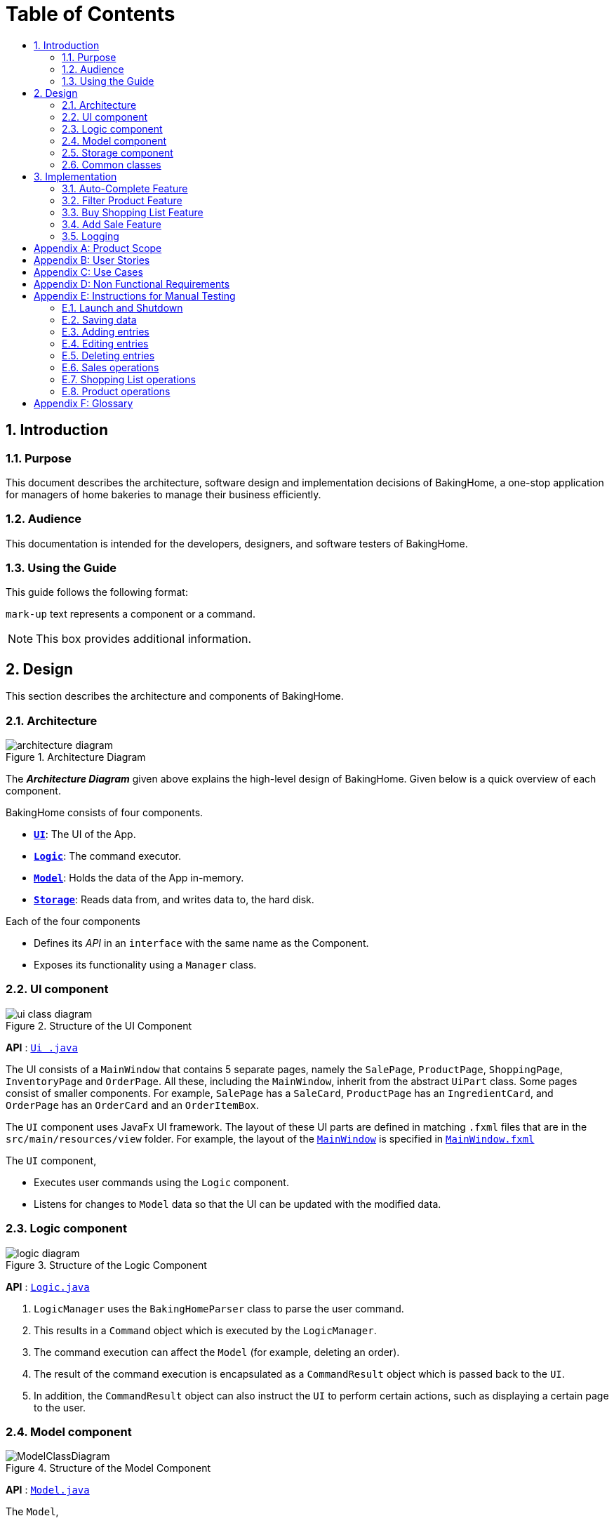 = Table of Contents
:site-section: DeveloperGuide
:toc:
:toc-title:
:toc-placement: preamble
:sectnums:
:imagesDir: images
:stylesDir: stylesheets
:xrefstyle: full
ifdef::env-github[]
:tip-caption: :bulb:
:note-caption: :information_source:
:warning-caption: :warning:
endif::[]

<<<

== Introduction

=== Purpose

This document describes the architecture, software design and implementation decisions of BakingHome, a one-stop application for managers of home bakeries to manage their business efficiently.

=== Audience

This documentation is intended for the developers, designers, and software testers of BakingHome.

=== Using the Guide

This guide follows the following format:

`mark-up` text represents a component or a command.

[NOTE]
This box provides additional information.

<<<
== Design

This section describes the architecture and components of BakingHome.
[[Design-Architecture]]
=== Architecture

.Architecture Diagram
image::architecture_diagram.png[]

The *_Architecture Diagram_* given above explains the high-level design of BakingHome.
Given below is a quick overview of each component.

BakingHome consists of four components.

* <<Design-Ui,*`UI`*>>: The UI of the App.
* <<Design-Logic,*`Logic`*>>: The command executor.
* <<Design-Model,*`Model`*>>: Holds the data of the App in-memory.
* <<Design-Storage,*`Storage`*>>: Reads data from, and writes data to, the hard disk.

Each of the four components

* Defines its _API_ in an `interface` with the same name as the Component.
* Exposes its functionality using a `Manager` class.

[[Design-Ui]]
=== UI component

.Structure of the UI Component
image::ui_class_diagram.png[]

*API* : link:https://github.com/AY1920S1-CS2113T-T12-3/main/blob/master/src/main/java/duke/ui/Ui.java[`Ui
.java`]

The UI consists of a `MainWindow` that contains 5 separate pages, namely the `SalePage`,
`ProductPage`, `ShoppingPage`, `InventoryPage` and `OrderPage`.
All these, including the `MainWindow`, inherit from the abstract `UiPart` class.
Some pages consist of smaller components.
For example, `SalePage` has a `SaleCard`, `ProductPage` has an
`IngredientCard`, and `OrderPage` has an `OrderCard` and an `OrderItemBox`.

The `UI` component uses JavaFx UI framework.
The layout of these UI parts are defined in matching `.fxml`
files that are in the `src/main/resources/view` folder.
For example, the layout of the link:https://github.com/AY1920S1-CS2113T-T12-3/main/blob/master/src/main/java/duke/ui/MainWindow.java[`MainWindow`] is specified in
link:https://github.com/AY1920S1-CS2113T-T12-3/main/blob/master/src/main/resources/view/MainWindow.fxml[`MainWindow.fxml`]

The `UI` component,

* Executes user commands using the `Logic` component.
* Listens for changes to `Model` data so that the UI can be updated with the modified data.

[[Design-Logic]]
=== Logic component

[[fig-LogicClassDiagram]]
.Structure of the Logic Component
image::logic_diagram.png[]

*API* :
link:https://github.com/AY1920S1-CS2113T-T12-3/main/blob/master/src/main/java/duke/logic/Logic.java[`Logic.java`]

. `LogicManager` uses the `BakingHomeParser` class to parse the user command.
.  This results in a `Command` object which is executed by the `LogicManager`.
. The command execution can affect the `Model` (for example, deleting an order).
. The result of the command execution is encapsulated as a `CommandResult` object which is passed back to the `UI`.
. In addition, the `CommandResult` object can also instruct the `UI` to perform certain actions, such as displaying a certain page to the user.


[[Design-Model]]
=== Model component

.Structure of the Model Component
image::ModelClassDiagram.png[]

*API* :
link:https://github.com/AY1920S1-CS2113T-T12-3/main/blob/master/src/main/java/duke/model/Model.java[`Model.java`]

The `Model`,

* Stores classes that are used for BakingHome (namely Ingredient, Customer, Order, IngredientInfoList, IngredientItemList, Product, ProductIngredient, Sale)

* Exposes unmodifiable `ObservableList<>` of Orders, Products, Sales, Inventory, and ShoppingList that can be 'observed' e.g. the UI can be bound to this list so that the UI automatically updates when the data in the list change.

* Does not depend on any of the other three components.

* Stores the UniqueEntityLists used for BakingHome and its methods.

[[Design-Storage]]
=== Storage component

.Structure of the Storage Component
image::storage_diagram.png[]

*API* :
link:https://github.com/AY1920S1-CS2113T-T12-3/main/tree/master/src/main/java/duke/storage/BakingHomeStorage.java[`BakingHomeStorage.java`]

The `Storage` component,

* Can save the Ingredient objects, Ingredient Item objects, Order objects, Product objects, Product Item objects, Sale objects, and Shortcut objects, in json format and read it back.

[[Design-Commons]]
=== Common classes

Classes used by multiple components are in the `duke.commons` package.

<<<

== Implementation

This section describes some noteworthy details on how certain features are implemented.

=== Auto-Complete Feature

BakingHome comes with an auto-complete feature that predicts the commands or arguments that the user attempts to type based on what has already been entered.
Auto-Complete is invoked by pressing the `Tab` key.
If there are multiple suggestions available, the user can navigate among the suggestions by repeatedly pressing the `Tab` key.

==== Implementation

The auto-complete mechanism is facilitated by `AutoCompleter` in `Logic` component.

`AutoCompleter` has a nested class `Input`, which represents the details of user input, including the `text` and the `caretPosition`.

`AutoCompleter` implements the following operations:

* `AutoCompleter#addCommandClass(Class<? extends Command>)` -- Adds a command class for `AutoCompleter` to complete.

* `AutoCompleter#isAutoCompletable(Input)` -- Returns true if the current user input can be completed by `AutoCompleter`.

* `AutoCompleter#complete()` -- Returns an `Input` object that specifies the details of the user input after auto-completion.

The last two operations are exposed in the `Model` interface as `Model#isAutoCompletable(Input)()` and `Model#complete()` respectively.


===== Workflow

When the user presses a key in the command box, command box checks if the key pressed is `Tab`.
If `Tab` is pressed, the command box checks with `AutoCompleter` to verify if the current input is auto-completable.
If the state is eligible for auto-completion, the command box will request for a suggestion by calling `Model#complete()` and set its text and caret position accordingly.
The workflow is illustrated in the diagram below:


.Workflow of AutoCompleter
image::auto_complete_activity_diagram.png[]


===== Navigating among suggestions

The auto-complete feature allows users to navigate among possible suggestions by repeatedly pressing `Tab`.

Internally, `AutoCompleter` maintains a list `suggestionList` containing all possible `Input` suggestions. `suggestionList` is implemented as a cyclic list by maintaining a `suggestionPointer`:

* When `AutoCompleter#complete()` is called, the `Input` object pointed by `suggestionPointer` in `suggestionList` is returned, and `suggestionPointer` is set to `(suggestionPointer + 1) % suggestionList.size()`.

* `suggestionList` is updated if the user input no longer matches any of the suggestions in `suggestionList`.

===== Extending Auto-Complete to More Commands

Following the Open-Closed Principle, the Auto-Complete feature is highly extensible.

You can add a command to support auto-completion by taking the following steps:

*Step 1.* Declare `AUTO_COMPLETE_INDICATOR` and `AUTO_COMPLETE_PARAMETERS` fields in your command class.

[NOTE]
`AUTO_COMPLETE_INDICATOR` is a string specifying when the arguments should be completed.
Auto-complete only completes the arguments of a command when the text in command box with that command's `AUTO_COMPLETE_INDICATOR`.
`AUTO_COMPLETE_PARAMETERS` is an array of `Prefix` that you want to auto-complete.

An example is shown below:
```java
public class AddOrderCommand extends Command {
    public static final String AUTO_COMPLETE_INDICATOR = "order add"; // This tells AutoCompleter that  if  user input begins with "order add", it should be recognized as an AddOrderCommand by AutoCompleter.
    public static final Prefix[] AUTO_COMPLETE_PARAMETERS = new Prefix("by"), new Prefix("name"); //This tells AutoCompleter that  AddOrderCommand has these parameters.
}
```

*Step 2.* Add the command to `AutoCompleter` by calling `AutoCompleter#addCommandClass(Class<? extends Command>)`

==== Design considerations

===== Aspect 1: Extending AutoComplete to more commands

* Alternative 1: Hard-code command words and arguments in AutoCompleter class.

** Pros: Easy to implement.

** Cons: Violates the Open-Closed Principle because developers need to modify AutoCompleter's internal structure to add new commands.
Also, it makes code more coupled since if we change parameters of a command, we need to change corresponding fields in AutoCompleter as well.

* Alternative 2 (Current choice): Use Reflection API to obtain command words and arguments from CommandClass at runtime.

** Pros: Avoids modification to the internal structure of AutoCompleter class

** Cons: Since Reflection allows code to perform operations that would be illegal in non-reflective code, it could lead to unexpected side-effects if implemented wrongly.

===== Aspect 2: Displaying multiple suggestions

* Alternative 1: Use a drop-down list to display all possible suggestions.
** Pros: Intuitive and allows users to see all possible commands in one place.
** Cons: Hard to implement.
May require additional components other than JavaFx's built-in components.

* Alternative 2 (Current choice): Navigate between possible suggestions by repeatedly pressing `Tab` key.
** Pros: Easier to implement since no additional components are needed
** Cons: Cannot display all possible commands in one place.

=== Filter Product Feature

==== Implementation

BakingHome's products can have two status: `ACTIVE` or `ARCHIVE`.
This feature allows user to view products with a given certain status, i.e. shows only products with an ARCHIVE status.

The filter mechanism in product is facilitated by
https://docs.oracle.com/javase/8/javafx/api/javafx/collections/transformation/FilteredList.html[FilteredList]
which wraps an ObservableList and
filters using the provided Predicate.
A `FilteredList<Product> filteredProducts` is stored in the `ModelManager`.
In `BakingHome`, there is an
`ObservableList<Product> products` which contains all products, regardless of its status. `filteredProducts`
in the ModelManager is initialized with this ObservableList.

Since a FilteredList needs a Predicate, which matches the elements in the source list that should be visible, the filter mechanism implements the following operation to support filtering:

* `Model#updateFilteredProductList(Predicate<Product> predicate)` -- Sets the value of the property Predicate in the `filteredProducts`.

** Predicates are declared statically in the `Model` interface, namely
`PREDICATE_SHOW_ACTIVE_PRODUCTS`, `PREDICATE_SHOW_ARCHIVE_PRODUCTS`, and `PREDICATE_SHOW_ALL_PRODUCT`.
In particular `PREDICATE_SHOW_ARCHIVE_PRODUCTS` is as follows
```java
    Predicate<Product> PREDICATE_SHOW_ARCHIVE_PRODUCTS = product -> {
        return product.getStatus() == Product.Status.ARCHIVE;
    };
```

** The `FilterProductCommand` will call this method to change the visibility of products with different
status by passing in the corresponding predicate.

An example usage scenario and how the filter mechanism behaves at each step is shown below.

**Step 1.** The user launches the application for the first time.
`UniqueProductList` will be initialized with a list of default products in BakingHome.
This list contains a few active products and a few archived products.

**Step 2.** The user inputs `product filter -scope archive` to list all archived products. `UI` passes the input to `Logic`.
Logic then uses a few `Parser` classes to extract layers of information out as seen from steps 3 to 5.

**Step 3.** Logic passes the user input to `BakingHomeParser`. `BakingHomeParser` identifies that this is a `ProductCommand`
through the word "product".
It then creates a
`ProductCommandParser` to parse the remaining information, i.e. "filter -scope archive".

**Step 4.** `ProductCommandParser` identifies that this is a `FilterProductCommand` through the word "filter".
It then creates a `FilterProductCommandParser` to parse the scope.

**Step 5.** `FilterProductCommandParser` parse "-scope archive" and get the scope.
It then returns a
`FilterProductCommand` with the scope information.

**Step 6.** `Logic` finally gets the `FilterProductCommand` and execute it.
The execution firstly calls
`Model#updateFilteredProductList(Predicate<Product> predicate)` to update the Predicate in
`filteredProducts` in `Model`.
This execution then returns a `CommandResult` to `UI`, containing the response to the user.

**Step 7.** `UI` displays the response in the `CommandResult`.
In addition, UI will change to display archived products after model updates `filteredProducts`, since `UI` is constantly listening for the change in `Model`.

The Sequence Diagram below shows how the components interact with each other for the above mentioned scenario.

.Sequence Diagram for Filter Product Mechanism
image::FilterProductSD.png[]

Note that almost all other commands follow the same sequence, with different `Command` and `Parser` classes.

==== Design considerations

* Alternative 1 (current choice): Save all products in an `ObservableList` in `BakingHome`, and keep a
`FilteredList` in the `ModelManager`. `ProductCommandParser` parses the user input and gets the Predicate to update the `FilteredList`.
** Advantages: Implementation is clearer and code is more human-readable.
** Disadvantages: More difficult to write a Predicate.

* Alternative 2: Keep two separate product lists, one for archived products and one for active products.
** Advantages: Fast access to products of both statuses.
** Disadvantages: Implementation will become complicated.
It also makes it very expensive when adding features like sorting all products according to name, price or cost.

* Alternative 2: Keep only one list of products.
Loop through the list to get the products with the desired status.
** Advantages: Simplicity in storing data.
** Disadvantages: Time complexity is very high, resulting in a slow response of the application when the product list gets long.

=== Buy Shopping List Feature

BakingHome comes with a `shop buy` command in its shopping list feature.
This command transfers ingredients and its respective quantity from the shopping list to the inventory list.
It will then generate a sales transaction automatically in the Sales page.

==== Implementation

The `shop buy` feature is facilitated by the `UniqueEntityLists` initialized in BakingHome, which is an implementation of `Iterable` and contains an `ObservableList`.
There are 3 `UniqueEntityLists`, `inventory`, `shoppingList` and `sales`, which are involved in this feature and each of them has an `add` and `set` operation.

* `UniqueEntityList<class>#add(toAdd)` - Adds object `toAdd` into the `ObservableList` stored in the `UniqueEntityList`.

* `UniqueEntityList<class>#set(toEdit, edited)` - Replaces object `toEdit` with the new object `edited` in the `ObservableList` stored in the `UniqueEntityList`.
Object
`edited` will take the index position of object `toEdit` in the `ObservableList`.

These operations are exposed in the `Model` interface as `Model#addInventory`, `Model#setInventory`, `Model#setShoppingList`, and `Model#addSaleFromShopping`.
The `UniqueEntityLists` are also exposed in the `Model` as `FilteredLists`, which wraps an `ObservableList` and filters using the provided `Predicate`.

==== Workflow

Given below is an example usage scenario and how the `shop buy` mechanism works.

*Step 1.* The user launches the application for the first time.
The `UniqueEntityLists` `inventory`, `shoppingList`, and `sales` are initialized in BakingHome with the initial data stored in the `Storage`.

*Step 2.* The user inputs `shop buy 1,2` command to buy the first and second ingredient in the shopping list.
This command goes through the `Parser` to get the indices of the ingredients to be bought and executes the `BuyShoppingCommand`.

*Step 3.* The `BuyShoppingCommand` calls the `FilteredLists` stored in the `Model`
through `Model#getFilteredInventoryList()`, `Model#getFilteredShoppingList()` and stores them in the `ArrayLists<Item<Ingredient>>` `inventoryList` and `shoppingList` respectively.

*Step 4.* For every index, the `Item<Ingredient>` object is called from `shoppingList`.
Each ingredient is checked whether `inventoryList` already contains it using
`inventoryList#contain(Item<Ingredient> toBuy)`.

* If `inventoryList` contains it, a new `Item<Ingredient>` constructor is created with the added quantities of both lists.
The new constructor then replaces the current one in `inventoryList` using the `inventoryList#set()` method.

* Else, the `Item<Ingredient>` object in `shoppingList` is just added to `inventoryList` using the `inventoryList#add()` method.

*Step 6.* For every ingredient that is bought in the shopping list, a new `Item<Ingredient>` constructor is created using the original ingredient’s data but with quantity = 0. This new constructor then replaces the current one in `shoppingList` using the `shoppingList#set()` method.

*Step 7.* `BuyShoppingCommand` will calculate the total cost of the ingredients bought and pass it as parameters to `AddSaleFromShopping` method in `Model`, along with an `ArrayList` of the bought ingredients. `AddSaleFromShopping` will then create a `Sale` constructor with these values and add it to `sales`.

*Step 8.* These will be updated in the `UI` automatically as these objects are stored in `ObservableLists`.

The following sequence diagram shows how the `shop buy` mechanism works in showing the correct UI to the user after a `shop buy` command is inputted.

.Sequence Diagram for Shop Buy Mechanism
image::shopBuySD.png[]

==== Design considerations

* Alternative 1: Removing the ingredients from the shopping list after they are bought.

** Pros: The shopping list is clearer and more readable for the user as redundant ingredients that he/she has already bought will not be shown on the list.

** Cons: The costs and remarks that the user had made will be lost and he has to input them again the next time he wants to buy the same ingredients.

* Alternative 2 (current choice): Set the bought ingredients’ quantity to 0 in the shopping list.

** Pros: There is a saved template of the shopping list with past costs and remarks of the ingredients, making it convenient for the user to just edit the quantity to the quantity he needs to buy.

** Cons: The shopping list may become very cluttered with too many ingredients.
Hence, a `shop list` command can be executed in the command line to filter out ingredients that have 0 quantity.

=== Add Sale Feature

For every purchase made under the shopping tab and every order delivered successfully under the orders tab,
a sale entry is automatically added into BakingHome.
Apart from that, users can manually add their own sale entries by using the `sale add` command.
These entries can then be accessed under the Sales tab in the application.

==== Implementation

The `sale add` feature involves adding a `Sale` object to a `UniqueEntityList` named `sales` which is initialized inside BakingHome.
A filtered copy of this list is also found inside `ModelManager` named `filteredSales`.
Having two separate lists allow us to store all `Sale` objects that have been added while at the same time displaying only the desired entries using predicates.

Similar to the other 3 features, the operations to edit the two lists are exposed in `ModelManager` as the following public methods:

* `ModelManager#AddSale(sale)` – Adds a `Sale` object to the `UniqueEntityList` `sales`. The `filteredList` is also updated to show the new entry and filter predicate is reset to show all entries.

* `ModelManager#AddSaleFromOrder(order)` – Same as the above. Except the argument being passed in is an `Order` object, from which the necessary fields are being copied over to a new `Sale` object being created and added to the two lists.

* `ModelManager#AddSaleFromProduct(totalCost, toBuyList)` – Same as the above. Except the arguments being passed in are a `double` value (total cost) and an `ArrayList` (ingredients). A new `Sale` object is created with a fixed description denoting its origin from Products. The value and remarks are populated with the given value and ingredient lists respectively.

==== Workflow

Given below is an example usage scenario and how the add sale command works.

*Step 1.* The user launches the application for the first time. The `UniqueEntityList` `sales` is initialized in BakingHome with the initial data stored in the storage.

*Step 2.* The user inputs `sale add -desc TestDescription -val 12.34` to add a `Sale` entry with description “TestDescription” and positive value of 12.34 in revenue to sales.

*Step 3.* The command is parsed by SaleParserUtil to collect the relevant `String` and `Double` data which are then copied over to the new `Sale` object. The fields that are not given are initialized to their default value.

*Step 4.* `ModelManager#AddSale()` is called which in turn calls `BakingHome#AddSale()` and passes the created `Sale` object into the `UniqueEntityList` `sales`. At the same time, the `FilteredSaleList` is updated with the predicate `PREDICATE_SHOW_ALL_SALES` which as the name suggests, is used to display every sale entry.

==== Design Considerations

* Alternative 1 (current implementation): Store all sale entries in an `ObservableList` in BakingHome and keep a `FilteredList` in `ModelManager`.
** Pros: Implementation is clearer and code is more readable.
**	Cons: Memory is wasted in keeping two sets of the list.

* Alternative 2: Store only one sale list. Loop through the list to get the desired entries for display.
** Pros: Structure is simpler.
** Cons: Time complexity is higher, which may result in slower queries especially as the number of entries increase.

* Alternative 3: Store a new list for each month / year.
** Pros: Fast access times and easy transfer of data should new features require sale data for a specific month.
** Cons: Potentially messier code.

=== Logging

We are using `java.util.logging` package for logging. The `LogsCenter` class is used to manage the logging levels and logging destinations.

* The `Logger` for a class can be obtained using `LogsCenter.getLogger(Class)` which will log messages according to the specified logging level
* Currently log messages are output through: `Console` and to a `.log` file.

*Logging Levels*

* `SEVERE` : Critical problem detected which may possibly cause the termination of the application.
* `WARNING` : Can continue, but with caution.
* `INFO` : Information showing the noteworthy actions by the App.
* `FINE` : Details that is not usually noteworthy but may be useful in debugging. e.g. print the actual list instead of just its size

<<<

[appendix]
== Product Scope

*Target user profile*:

Bakery managers of home bakeries, who prefer typing and is willing to use a Desktop application to manage his business.

Such a manager needs to take care of every single aspect of his bakery business, from allocating responsibilities and keeping track of revenue, to taking the customer's order.
He might even need to do the baking, since there is limited manpower.

Though currently there are many well-developed applications for the work he needs to do, there isn't one that integrates all the features he needs.
Thus, it is hard for him to switch between different apps to manage his bakery business.

BakingHome is a one-stop desktop application that has all the important features for such a manager to eliminate the trouble of changing between different apps.

*Value proposition*:

A one-stop bakery management system for home bakeries.

<<<

[appendix]
== User Stories

Priorities: High (must have) - `* * \*`, Medium (nice to have) - `* \*`, Low (unlikely to have) - `*`

[width="100%",cols="10%,10%,40%,<40%",options="header",]
|=======================================================================
|Priority |As a ... |I want to ... |So that I can...

|`* * *` |user |Add products with details |Track what products my bakery has

|`* * *` |user |Edit a product's details |Keep my products updated to new improvements

|`* * *` |user |Delete a product |Remove irrelevant products that have been phased out

|`* *` |user |Archive a product |In case my business has evolved but I do not want to lose an older product

|`* *` |user |Have a default ingredient cost calculated for me even if I don't enter the cost |Have
something to refer to when deciding the retail price

|`* *` |user | Search for a product through keywords| find a product easily when the list gets long.

|`* *`|user | Sort products through name, cost, price, profit| find a product easily when the list gets long.

|`* * *` |user |Add a new order without specifying any details| Add orders more quickly

|`* * *` |user |Edit an order's details |Adjust the order if my customer's preferences change

|`* * *` |user |Delete multiple orders in one go |Save myself from the trouble of deleting them one by one

|`* *` |user |Sort the orders by date created, deadline, and total price |Look for orders more easily

|`* *` |careless user |Undo deleting an order | save myself from the trouble of typing out the whole order again

|`* *` |user |Mark orders as done, canceled or completed | Track the status of my orders more easily

|`* * *` |user |Add, edit and delete my ingredients in the shopping list easily |Manage the bakery more easily

|`* * *` |user |Transfer my ingredients from the shopping list to inventory list in a single step |Save the trouble of having to manually re-key every single ingredient

|`* *` |user |Clear all list items in one go | saved myself from the trouble of deleting one by one

|`* *` |user |Be able to know the price or estimated prices of the ingredients in my shopping list |I can budget myself and cut costs if necessary

|`* *` |user |Be able to track the expiry dates of ingredients in my inventory |Keep stock without having to physically check it myself

|`* *` |user |Be reminded of ingredients that are going to expire soon in the inventory |Reduce wastage of ingredients

|`* *` |user |Have saved templates of my shopping lists |I do not have to input main ingredients that I usually buy every time

|`*` |user |Be able to input the places of the ingredients sold in my shopping list and sort those ingredients according to those places |I do not miss out an ingredient when going shopping at a certain location

|`*` |user |Input where I store my ingredients in my inventory |I can find them easily in real life

|`* * *` |user |Store my transactions |Reference them easily in the future

|`* * *` |user |Edit older transaction details |Change individual records which may have been logged wrongly

|`* * *` |user |Delete older transaction |Remove older and irrelevant data from my sales calculations

|`* *` |user |Automatically log expenditures and sales |There is no need to retype information from completing an order or shopping buy

|`* *` |user |Calculate revenue, cost and hence profit instantly |Check the bakery's finances with a quick glance
|=======================================================================

<<<

[appendix]
== Use Cases

(For all use cases below, the *System* is `BakingHome` and the *Actor* is the `user`, unless specified otherwise)

[discrete]
=== Use case 1: Deleting an Order

*MSS*

1. User requests to list all orders.
2. BakingHome shows a list of orders.
3. User requests to delete a specific order or multiple orders in the list.
4. BakingHome deletes the order(s).
+
Use case ends.

*Extensions*

[none]
* 2a.
The list is empty.
+
Use case ends.

* 3a.
The given index(indices) is(are) invalid.
+
[none]
** 3a1. BakingHome shows an error message.
+
Use case resumes at step 2.

[discrete]
=== Use case 2: Buying an ingredient in the shopping list

*MSS*

1. User requests to list all ingredients in the shopping list.
2. BakingHome shows a list of ingredients.
3. User requests to buy a specific ingredient or multiple ingredients in the shopping list.
4. BakingHome transfers these ingredients from the shopping list to the inventory list and adds a sales transaction with the total cost of the bought ingredients to the Sales page.
+
Use case ends.

*Extensions*

[none]
* 2a.The list is empty.
+
Use case ends.

* 3a.
The given index(indices) is(are) invalid.
+
[none]
** 3a1. BakingHome shows an error message.
+
Use case resumes at step 2.

[discrete]
=== Use case 3: Completing an Order

*MSS*

1. User requests to list all orders.
2. BakingHome shows a list of orders.
3. User requests to complete a specific order or multiple orders in the list.
4. BakingHome checks inventory for the required ingredients by the order and deducts the necessary amount from inventory (if insufficient it deducts to zero).
6. BakingHome marks the order(s) as complete.
+
Use case ends.

*Extensions*

[none]
* 2a.
The list is empty.
+
Use case ends.

* 3a.
The given index(indices) is(are) invalid.
+
[none]
** 3a1. BakingHome shows an error message.
+
Use case resumes at step 2.

[discrete]
=== Use case 4: Deleting a Sale Entry

*MSS*

1. User requests to list all sales.
2. BakingHome shows a list of sales.
3. User requests to delete a specific sale or multiple sales in the list.
4. BakingHome deletes the sale(s).
+
Use case ends.

[discrete]
=== Use case 5: Viewing Active Orders

*MSS*

1. User requests to list all active orders.
2. BakingHome shows a list of active orders.
+
Use case ends.

[discrete]
=== Use case 6: Viewing Product's ingredients

* **Precondition:** User has at least 1 product in the product list.

* **MSS**

1. User can be viewing any page.
2. User enters a ShowProductCommand indicating the index of the product to be shown, e.g. `product show 1`.
3. BakingHome parses the command.
4. BakingHome executes the command.
5. BakingHome displays the details of the product.
* **Extensions**

[none]
** 3a.
BakingHome detects a invalid command.
** 3a1. BakingHome shows an error message
** 3a2. Use case ends.

<<<

[appendix]
== Non Functional Requirements

. Should be an open-source project.
. Should be portable (i.e. it does not require installation to run).
. Should a single user application.
. Should work on any <<mainstream-os,mainstream OS>> as long as it has Java `11` installed.
. Should be able to hold up to 150 entities without a noticeable sluggishness in performance for typical usage.
. Should have a low response time of not more than 2 seconds.
. Changes are saved automatically and no manual saving is needed.
. A user with above average typing speed for regular English text (i.e. not code, not system admin commands) should be able to accomplish most of the tasks faster using commands than using the mouse.
. A user would be able to execute every operation with typing only, and without the assist of a mouse

<<<


[appendix]
== Instructions for Manual Testing

Given below are instructions to test the app manually.

[NOTE]
These instructions only provide a starting point for testers to work on; testers are expected to do more _exploratory_ testing.

=== Launch and Shutdown

. Initial launch

.. Download the jar file and copy into an empty folder
.. Run the jar file in console using `java -jar` +
   Expected: Shows the GUI. The window size may not be optimum.

. Showdown

.. Enter `exit` in command box. +
   Expected: The application quits.

=== Saving data

. Dealing with missing/corrupted data files

.. Test case (missing data file): Delete the folder `data` in BakingHome's directory and restart BakingHome +
   Expected: BakingHome loads demo data
.. Test case (corrupted data file): Change the content of data file at `data/baking.json` to "This file is damaged" and restart BakingHome. +
   Expected: BakingHome loads demo data



BakingHome provides basic Add, Edit, Delete operations for all sections.

=== Adding entries

[cols="1,1,1",options="header"]
.Add Operation
|===
|Section
|Test Case
|Expected Output


.3+|Products
2+| Product with name `Bread` and `Cheese cake` are not in the product list.

|`product add -name Bread`
|A new product named Bread is added.
Ingredient cost and Retail price are both $0.0.
Status is active.


|`product add -name Cheese cake -ingt [Cream cheese, 3] [Sugar, 5] -cost 3.0 -price 5.9`
to check the ingredients
|A new product named `Cheese cake` is added.
Ingredient cost are $3 and Retail price is $5.9. Status is active. Use `product show INDEX_OF_CHEESE_CAKE`
to check ingredients

.6+|Orders
|`order add -name Jiajun`
|A new order with no item is added. The order’s customer name field is Jiajun

|`order add -name abcdabcdabcdabcdabcdabcd`
| An error message pops up. The error message is "Name should be no more than 20 characters"

|`order add -rmk abcdabcdabcdabcdabcdabcdabcdabcdabcdabcdabcdabcdabcdabcdabcdabcdabcdabcd`
|An error message pops up. The error message is "Remarks should be no more than 50 characters"

2+| Pre-requisite for below `Order`: Cake product should be in Product List; Fish product should not be in
Product List.

|`order add -item Cake, 1`
|A new order with one item Cake is added.

|`order add -item Fish, 1`
|A error message pops up.

.7+|Sales
2+|Adding an empty sale

|`sale add`
|A new sale with default value 0.0 is added. The sale’s description and remarks are "N/A" and date is set to current date and time.

|`sale add -desc Refund abcdeabcdeabcdeabcdeabcdeabcdeabcde has been completed`
|An error message pops up. The error message is "Description should be no more than 50 characters"

|`sale add -rmk Uvuvwevwevwe Onyetenyevwe Ugwemuhwem Osas Uvuvwevwevwe Onyetenyevwe Ugwemuhwem Osas`
|An error message pops up. The error message is "Remarks should be no more than 50 characters"

2+|Adding a sale with date


|`sale add -at 31/12/2019 23:00`
|A new sale with date Tue, Dec 31, 2019 23:00 is added

|`sale add -at 32/13/2019 23:00`
|An error message pops up
|===

=== Editing entries

Prerequisite: At least one entry in each list.
[cols="1,1,1",options="header"]
.Edit Operation
|===
|Section
|Test Case
|Expected Output
|Shopping
| `shop edit 1 -qty 10 -cost 10`
|In the shopping list, the first ingredient’s quantity is changed to 10, and its unit cost is changed to 10.
All other data that is not inputted as parameters will be unchanged.

|Products
|`product edit 1 -name _name -cost 5 -ingt [Cream cheese, 1.0]`
|The name of the first product is changed to _name, and cost is changed to $5. It has a ingredient Cream cheese associated. You can check the ingredient using command `product show 1`

|Orders
|`order edit 1 -name Eugene -rmk Birthday`
|In orders, the first order’s customer name is changed to Eugene, and the remarks is changed to Birthday
All other data that is not inputted as parameters will not be changed.
This is provided the order status is not completed. If the order status is completed, you cannot edit the order.
|===

=== Deleting entries

Delete operation have the same syntax for all five sections.
The table below use order as an example.
`order`
can be replaced with `inv`, `shop`, `product` and `sale`

[cols="1,1,2",options="header"]
[width="100%",cols="10%,45%,45%",options="header",]
.Delete Operation
|===
|Section
|Test Case
|Expected Output

.7+|Orders
2+|Deleting a single order

Prerequisites: At least 1 order in Order List

|`order remove 1`
|The first order is deleted from the list


|`order remove 0`
|No order is deleted. Error details shown in the pop-up bar

2+|Deleting multiple orders

Prerequisites: At least 2 orders in Order List


|`order remove 2, 1`
|The first and second orders are deleted


|`order remove 1~2`
|The first and second orders are deleted


|1. `order remove 1~x`

2. `order remove 1,x` (where x is larger than the list size)

3. `order remove 2~1`
|Error details shown in the pop-up bar.
|===

=== Sales operations

Sales can be filtered by time.

[cols="1,1,1",options="header"]
.Filter Operation
|===
|Section
|Test Case
|Expected Output

\
.3+|Sales
2+| Showing only sales between two dates not inclusive of date itself.


|`sale filter -from 01/01/2019 06:00 -to 10/01/2019 06:00`
| Sale entries starting from 02/01/2019 00:00 to 09/01/2019 23:59 are shown

| `sale -from 01/01/2019 15:00 -to 32/01/2019 15:00`
|Error is shown. Nothing changes to sale. Error details shown in the pop-up bar.

|===

=== Shopping List operations

[cols="1,1,1",options="header"]

.Buying Operation
|===
|Feature
|Test Case
|Expected

.3+|Buying a single ingredient. Prerequisites: At least 1 ingredient in Shopping List.
|`shop buy 1`
|The first ingredient is bought and transferred to Inventory List.

|`shop buy 0`
|No ingredients are bought.
Error details shown in the pop-up bar.

|`shop buy Cheese`
|No ingredients are bought.
Error details shown in the pop-up bar.

.2+|Buying multiple ingredients. Prerequisites: At least 2 ingredients in Shopping List.
|`shop buy 1, 2`
|The first and second ingredients are bought and transferred to Inventory List.

|`shop buy 0, 2`
|No ingredients are bought.
Error details shown in the pop-up bar.

|===

=== Product operations

[cols="1,1,1",options="header"]
.Filter Operation
|===
|Feature
|Test Case
|Expected

|Searching for products whose name contains the given keyword
|`product search -include cake`
|All products whose name include `cake` are listed.
List will be empty if no products' names contain `cake`.

.2+|Filtering Products by Categories, namely `active`, `archive` and `all`.
|`product filter -scope active`
|Only active products are listed.

|`product filter -scope all`
|Both active and archived products are listed. Note that no archived products will be shown if no products
are archived.

.2+|Sorting Products.
|`product sort -by cost -scope active -re`
|Active products are sorted by cost in ascending order.

|`product sort -by price`
|Active products are sorted by price in descending order.

|===

<<<

[appendix]
== Glossary

[[mainstream-os]]
Mainstream OS::
Windows, Linux, Unix, OS-X

<<<




